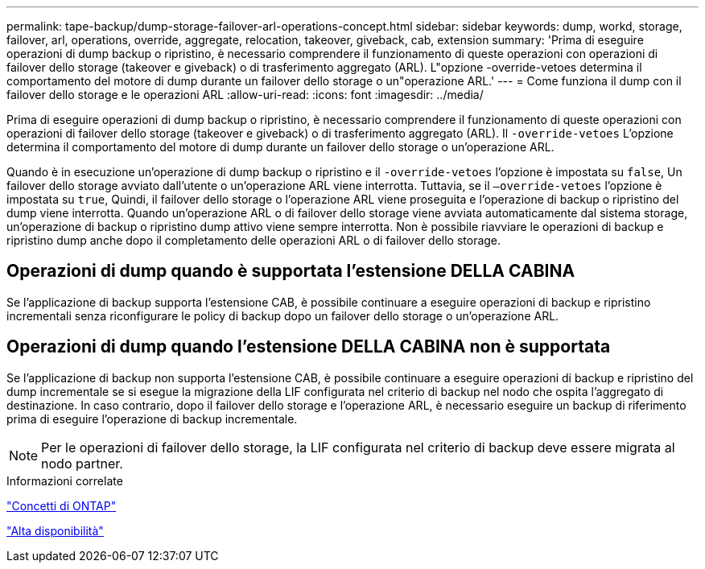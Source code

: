 ---
permalink: tape-backup/dump-storage-failover-arl-operations-concept.html 
sidebar: sidebar 
keywords: dump, workd, storage, failover, arl, operations, override, aggregate, relocation, takeover, giveback, cab, extension 
summary: 'Prima di eseguire operazioni di dump backup o ripristino, è necessario comprendere il funzionamento di queste operazioni con operazioni di failover dello storage (takeover e giveback) o di trasferimento aggregato (ARL). L"opzione -override-vetoes determina il comportamento del motore di dump durante un failover dello storage o un"operazione ARL.' 
---
= Come funziona il dump con il failover dello storage e le operazioni ARL
:allow-uri-read: 
:icons: font
:imagesdir: ../media/


[role="lead"]
Prima di eseguire operazioni di dump backup o ripristino, è necessario comprendere il funzionamento di queste operazioni con operazioni di failover dello storage (takeover e giveback) o di trasferimento aggregato (ARL). Il `-override-vetoes` L'opzione determina il comportamento del motore di dump durante un failover dello storage o un'operazione ARL.

Quando è in esecuzione un'operazione di dump backup o ripristino e il `-override-vetoes` l'opzione è impostata su `false`, Un failover dello storage avviato dall'utente o un'operazione ARL viene interrotta. Tuttavia, se il `–override-vetoes` l'opzione è impostata su `true`, Quindi, il failover dello storage o l'operazione ARL viene proseguita e l'operazione di backup o ripristino del dump viene interrotta. Quando un'operazione ARL o di failover dello storage viene avviata automaticamente dal sistema storage, un'operazione di backup o ripristino dump attivo viene sempre interrotta. Non è possibile riavviare le operazioni di backup e ripristino dump anche dopo il completamento delle operazioni ARL o di failover dello storage.



== Operazioni di dump quando è supportata l'estensione DELLA CABINA

Se l'applicazione di backup supporta l'estensione CAB, è possibile continuare a eseguire operazioni di backup e ripristino incrementali senza riconfigurare le policy di backup dopo un failover dello storage o un'operazione ARL.



== Operazioni di dump quando l'estensione DELLA CABINA non è supportata

Se l'applicazione di backup non supporta l'estensione CAB, è possibile continuare a eseguire operazioni di backup e ripristino del dump incrementale se si esegue la migrazione della LIF configurata nel criterio di backup nel nodo che ospita l'aggregato di destinazione. In caso contrario, dopo il failover dello storage e l'operazione ARL, è necessario eseguire un backup di riferimento prima di eseguire l'operazione di backup incrementale.

[NOTE]
====
Per le operazioni di failover dello storage, la LIF configurata nel criterio di backup deve essere migrata al nodo partner.

====
.Informazioni correlate
link:../concepts/index.html["Concetti di ONTAP"]

https://docs.netapp.com/us-en/ontap/high-availability/index.html["Alta disponibilità"]
